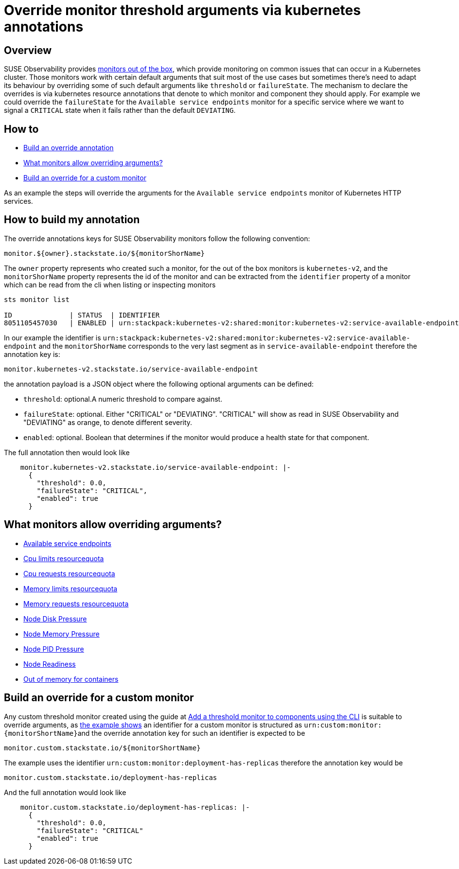 = Override monitor threshold arguments via kubernetes annotations
:description: SUSE Observability

== Overview

SUSE Observability provides xref:/use/alerting/k8s-monitors.adoc[monitors out of the box], which provide monitoring on common issues that can occur in a Kubernetes cluster. Those monitors work with certain default arguments that suit most of the use cases but sometimes there's need to adapt its behaviour by overriding some of such default arguments like `threshold` or `failureState`.
The mechanism to declare the overrides is via kubernetes resource annotations that denote to which monitor and component they should apply. For example we could override the `failureState` for the `Available service endpoints` monitor for a specific service where we want to signal a `CRITICAL` state when it fails rather than the default `DEVIATING`.

== How to

* <<_build_an_override_annotation,Build an override annotation>>
* <<_what_monitor_allows_overriding,What monitors allow overriding arguments?>>
* <<_build_an_override_for_a_custom_monitor,Build an override for a custom monitor>>

As an example the steps will override the arguments for the `Available service endpoints` monitor of Kubernetes HTTP services.

== How to build my annotation

The override annotations keys for SUSE Observability monitors follow the following convention:

----
monitor.${owner}.stackstate.io/${monitorShorName}
----

The `owner` property represents who created such a monitor, for the out of the box monitors is `kubernetes-v2`, and the `monitorShorName` property represents the id of the monitor and can be extracted from the `identifier` property of a monitor which can be read from the cli when listing or inspecting monitors

----
sts monitor list

ID              | STATUS  | IDENTIFIER                                                                          | NAME                                        | FUNCTION ID     | TAGS
8051105457030   | ENABLED | urn:stackpack:kubernetes-v2:shared:monitor:kubernetes-v2:service-available-endpoint | Available service endpoints                 | 233276809885571 | [services]
----

In our example the identifier is `urn:stackpack:kubernetes-v2:shared:monitor:kubernetes-v2:service-available-endpoint` and the `monitorShorName` corresponds to the very last segment as in `service-available-endpoint` therefore the annotation key is:

[,bash]
----
monitor.kubernetes-v2.stackstate.io/service-available-endpoint
----

the annotation payload is a JSON object where the following optional arguments can be defined:

* `threshold`: optional.A numeric threshold to compare against.
* `failureState`: optional. Either "CRITICAL" or "DEVIATING". "CRITICAL" will show as read in SUSE Observability and "DEVIATING" as orange, to denote different severity.
* `enabled`: optional. Boolean that determines if the monitor would produce a health state for that component.

The full annotation then would look like

[,bash]
----
    monitor.kubernetes-v2.stackstate.io/service-available-endpoint: |-
      {
        "threshold": 0.0,
        "failureState": "CRITICAL",
        "enabled": true
      }
----

== What monitors allow overriding arguments?

* xref:/use/alerting/kubernetes-monitors.adoc#_available_service_endpoints[Available service endpoints]
* xref:/use/alerting/kubernetes-monitors.adoc#_cpu_limits_resourcequota[Cpu limits resourcequota]
* xref:/use/alerting/kubernetes-monitors.adoc#_cpu_requests_resourcequota[Cpu requests resourcequota]
* xref:/use/alerting/kubernetes-monitors.adoc#_memory_limits_resourcequota[Memory limits resourcequota]
* xref:/use/alerting/kubernetes-monitors.adoc#_memory_requests_resourcequota[Memory requests resourcequota]
* xref:/use/alerting/kubernetes-monitors.adoc#_node_disk_pressure[Node Disk Pressure]
* xref:/use/alerting/kubernetes-monitors.adoc#_node_memory_pressure[Node Memory Pressure]
* xref:/use/alerting/kubernetes-monitors.adoc#_node_pid_pressure[Node PID Pressure]
* xref:/use/alerting/kubernetes-monitors.adoc#_node_readiness[Node Readiness]
* xref:/use/alerting/kubernetes-monitors.adoc#_out_of_memory_for_containers[Out of memory for containers]

== Build an override for a custom monitor

Any custom threshold monitor created using the guide at xref:/use/alerting/k8s-add-monitors-cli.adoc[Add a threshold monitor to components using the CLI] is suitable to override arguments, as xref:/use/alerting/k8s-add-monitors-cli.adoc#_write_the_outline_of_the_monitor[the example shows] an identifier for a custom monitor is structured as ``+urn:custom:monitor:{monitorShortName}+``and the override annotation key for such an identifier is expected to be

[,bash]
----
monitor.custom.stackstate.io/${monitorShortName}
----

The example uses the identifier `urn:custom:monitor:deployment-has-replicas` therefore the annotation key would be

[,bash]
----
monitor.custom.stackstate.io/deployment-has-replicas
----

And the full annotation would look like

[,bash]
----
    monitor.custom.stackstate.io/deployment-has-replicas: |-
      {
        "threshold": 0.0,
        "failureState": "CRITICAL"
        "enabled": true
      }
----
